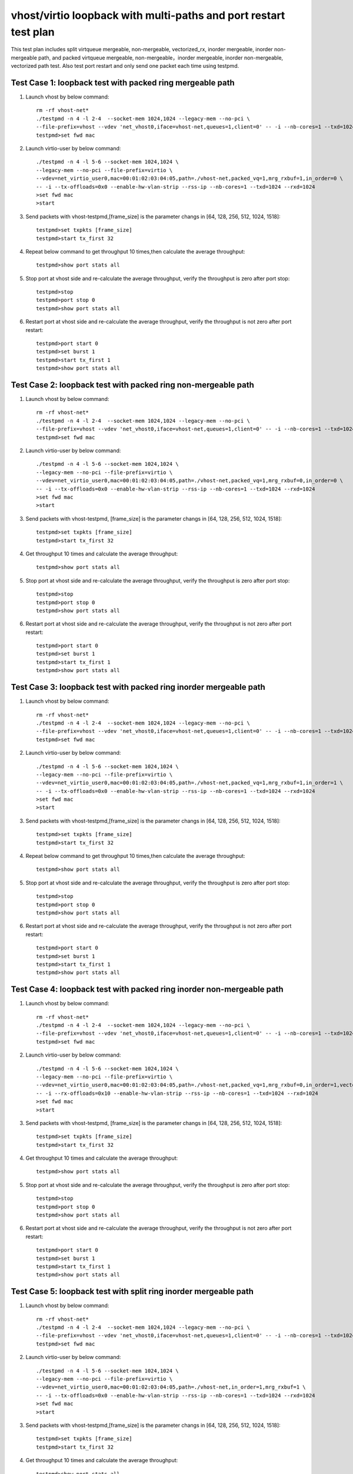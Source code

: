 .. Copyright (c) <2019>, Intel Corporation
   All rights reserved.

   Redistribution and use in source and binary forms, with or without
   modification, are permitted provided that the following conditions
   are met:

   - Redistributions of source code must retain the above copyright
     notice, this list of conditions and the following disclaimer.

   - Redistributions in binary form must reproduce the above copyright
     notice, this list of conditions and the following disclaimer in
     the documentation and/or other materials provided with the
     distribution.

   - Neither the name of Intel Corporation nor the names of its
     contributors may be used to endorse or promote products derived
     from this software without specific prior written permission.

   THIS SOFTWARE IS PROVIDED BY THE COPYRIGHT HOLDERS AND CONTRIBUTORS
   "AS IS" AND ANY EXPRESS OR IMPLIED WARRANTIES, INCLUDING, BUT NOT
   LIMITED TO, THE IMPLIED WARRANTIES OF MERCHANTABILITY AND FITNESS
   FOR A PARTICULAR PURPOSE ARE DISCLAIMED. IN NO EVENT SHALL THE
   COPYRIGHT OWNER OR CONTRIBUTORS BE LIABLE FOR ANY DIRECT, INDIRECT,
   INCIDENTAL, SPECIAL, EXEMPLARY, OR CONSEQUENTIAL DAMAGES
   (INCLUDING, BUT NOT LIMITED TO, PROCUREMENT OF SUBSTITUTE GOODS OR
   SERVICES; LOSS OF USE, DATA, OR PROFITS; OR BUSINESS INTERRUPTION)
   HOWEVER CAUSED AND ON ANY THEORY OF LIABILITY, WHETHER IN CONTRACT,
   STRICT LIABILITY, OR TORT (INCLUDING NEGLIGENCE OR OTHERWISE)
   ARISING IN ANY WAY OUT OF THE USE OF THIS SOFTWARE, EVEN IF ADVISED
   OF THE POSSIBILITY OF SUCH DAMAGE.

=================================================================
vhost/virtio loopback with multi-paths and port restart test plan
=================================================================

This test plan includes split virtqueue mergeable, non-mergeable, vectorized_rx,
inorder mergeable, inorder non-mergeable path, and packed virtqueue mergeable,
non-mergeable，inorder mergeable, inorder non-mergeable, vectorized path test.
Also test port restart and only send one packet each time using testpmd.

Test Case 1: loopback test with packed ring mergeable path
==========================================================

1. Launch vhost by below command::

    rm -rf vhost-net*
    ./testpmd -n 4 -l 2-4  --socket-mem 1024,1024 --legacy-mem --no-pci \
    --file-prefix=vhost --vdev 'net_vhost0,iface=vhost-net,queues=1,client=0' -- -i --nb-cores=1 --txd=1024 --rxd=1024
    testpmd>set fwd mac

2. Launch virtio-user by below command::

    ./testpmd -n 4 -l 5-6 --socket-mem 1024,1024 \
    --legacy-mem --no-pci --file-prefix=virtio \
    --vdev=net_virtio_user0,mac=00:01:02:03:04:05,path=./vhost-net,packed_vq=1,mrg_rxbuf=1,in_order=0 \
    -- -i --tx-offloads=0x0 --enable-hw-vlan-strip --rss-ip --nb-cores=1 --txd=1024 --rxd=1024
    >set fwd mac
    >start

3. Send packets with vhost-testpmd,[frame_size] is the parameter changs in [64, 128, 256, 512, 1024, 1518]::

    testpmd>set txpkts [frame_size]
    testpmd>start tx_first 32

4. Repeat below command to get throughput 10 times,then calculate the average throughput::

    testpmd>show port stats all

5. Stop port at vhost side and re-calculate the average throughput, verify the throughput is zero after port stop::

    testpmd>stop
    testpmd>port stop 0
    testpmd>show port stats all

6. Restart port at vhost side and re-calculate the average throughput, verify the throughput is not zero after port restart::

    testpmd>port start 0
    testpmd>set burst 1
    testpmd>start tx_first 1
    testpmd>show port stats all

Test Case 2: loopback test with packed ring non-mergeable path
==============================================================

1. Launch vhost by below command::

    rm -rf vhost-net*
    ./testpmd -n 4 -l 2-4  --socket-mem 1024,1024 --legacy-mem --no-pci \
    --file-prefix=vhost --vdev 'net_vhost0,iface=vhost-net,queues=1,client=0' -- -i --nb-cores=1 --txd=1024 --rxd=1024
    testpmd>set fwd mac

2. Launch virtio-user by below command::

    ./testpmd -n 4 -l 5-6 --socket-mem 1024,1024 \
    --legacy-mem --no-pci --file-prefix=virtio \
    --vdev=net_virtio_user0,mac=00:01:02:03:04:05,path=./vhost-net,packed_vq=1,mrg_rxbuf=0,in_order=0 \
    -- -i --tx-offloads=0x0 --enable-hw-vlan-strip --rss-ip --nb-cores=1 --txd=1024 --rxd=1024
    >set fwd mac
    >start

3. Send packets with vhost-testpmd, [frame_size] is the parameter changs in [64, 128, 256, 512, 1024, 1518]::

    testpmd>set txpkts [frame_size]
    testpmd>start tx_first 32

4. Get throughput 10 times and calculate the average throughput::

    testpmd>show port stats all

5. Stop port at vhost side and re-calculate the average throughput, verify the throughput is zero after port stop::

    testpmd>stop
    testpmd>port stop 0
    testpmd>show port stats all

6. Restart port at vhost side and re-calculate the average throughput, verify the throughput is not zero after port restart::

    testpmd>port start 0
    testpmd>set burst 1
    testpmd>start tx_first 1
    testpmd>show port stats all

Test Case 3: loopback test with packed ring inorder mergeable path
==================================================================

1. Launch vhost by below command::

    rm -rf vhost-net*
    ./testpmd -n 4 -l 2-4  --socket-mem 1024,1024 --legacy-mem --no-pci \
    --file-prefix=vhost --vdev 'net_vhost0,iface=vhost-net,queues=1,client=0' -- -i --nb-cores=1 --txd=1024 --rxd=1024
    testpmd>set fwd mac

2. Launch virtio-user by below command::

    ./testpmd -n 4 -l 5-6 --socket-mem 1024,1024 \
    --legacy-mem --no-pci --file-prefix=virtio \
    --vdev=net_virtio_user0,mac=00:01:02:03:04:05,path=./vhost-net,packed_vq=1,mrg_rxbuf=1,in_order=1 \
    -- -i --tx-offloads=0x0 --enable-hw-vlan-strip --rss-ip --nb-cores=1 --txd=1024 --rxd=1024
    >set fwd mac
    >start

3. Send packets with vhost-testpmd,[frame_size] is the parameter changs in [64, 128, 256, 512, 1024, 1518]::

    testpmd>set txpkts [frame_size]
    testpmd>start tx_first 32

4. Repeat below command to get throughput 10 times,then calculate the average throughput::

    testpmd>show port stats all

5. Stop port at vhost side and re-calculate the average throughput, verify the throughput is zero after port stop::

    testpmd>stop
    testpmd>port stop 0
    testpmd>show port stats all

6. Restart port at vhost side and re-calculate the average throughput, verify the throughput is not zero after port restart::

    testpmd>port start 0
    testpmd>set burst 1
    testpmd>start tx_first 1
    testpmd>show port stats all

Test Case 4: loopback test with packed ring inorder non-mergeable path
======================================================================

1. Launch vhost by below command::

    rm -rf vhost-net*
    ./testpmd -n 4 -l 2-4  --socket-mem 1024,1024 --legacy-mem --no-pci \
    --file-prefix=vhost --vdev 'net_vhost0,iface=vhost-net,queues=1,client=0' -- -i --nb-cores=1 --txd=1024 --rxd=1024
    testpmd>set fwd mac

2. Launch virtio-user by below command::

    ./testpmd -n 4 -l 5-6 --socket-mem 1024,1024 \
    --legacy-mem --no-pci --file-prefix=virtio \
    --vdev=net_virtio_user0,mac=00:01:02:03:04:05,path=./vhost-net,packed_vq=1,mrg_rxbuf=0,in_order=1,vectorized=1 \
    -- -i --rx-offloads=0x10 --enable-hw-vlan-strip --rss-ip --nb-cores=1 --txd=1024 --rxd=1024
    >set fwd mac
    >start

3. Send packets with vhost-testpmd, [frame_size] is the parameter changs in [64, 128, 256, 512, 1024, 1518]::

    testpmd>set txpkts [frame_size]
    testpmd>start tx_first 32

4. Get throughput 10 times and calculate the average throughput::

    testpmd>show port stats all

5. Stop port at vhost side and re-calculate the average throughput, verify the throughput is zero after port stop::

    testpmd>stop
    testpmd>port stop 0
    testpmd>show port stats all

6. Restart port at vhost side and re-calculate the average throughput, verify the throughput is not zero after port restart::

    testpmd>port start 0
    testpmd>set burst 1
    testpmd>start tx_first 1
    testpmd>show port stats all

Test Case 5: loopback test with split ring inorder mergeable path
==================================================================

1. Launch vhost by below command::

    rm -rf vhost-net*
    ./testpmd -n 4 -l 2-4  --socket-mem 1024,1024 --legacy-mem --no-pci \
    --file-prefix=vhost --vdev 'net_vhost0,iface=vhost-net,queues=1,client=0' -- -i --nb-cores=1 --txd=1024 --rxd=1024
    testpmd>set fwd mac

2. Launch virtio-user by below command::

    ./testpmd -n 4 -l 5-6 --socket-mem 1024,1024 \
    --legacy-mem --no-pci --file-prefix=virtio \
    --vdev=net_virtio_user0,mac=00:01:02:03:04:05,path=./vhost-net,in_order=1,mrg_rxbuf=1 \
    -- -i --tx-offloads=0x0 --enable-hw-vlan-strip --rss-ip --nb-cores=1 --txd=1024 --rxd=1024
    >set fwd mac
    >start

3. Send packets with vhost-testpmd,[frame_size] is the parameter changs in [64, 128, 256, 512, 1024, 1518]::

    testpmd>set txpkts [frame_size]
    testpmd>start tx_first 32

4. Get throughput 10 times and calculate the average throughput::

    testpmd>show port stats all

5. Stop port at vhost side and re-calculate the average throughput, verify the throughput is zero after port stop::

    testpmd>stop
    testpmd>port stop 0
    testpmd>show port stats all

6. Restart port at vhost side and re-calculate the average throughput, verify the throughput is not zero after port restart::

    testpmd>port start 0
    testpmd>set burst 1
    testpmd>start tx_first 1
    testpmd>show port stats all

Test Case 6: loopback test with split ring inorder non-mergeable path
=====================================================================

1. Launch vhost by below command::

    rm -rf vhost-net*
    ./testpmd -n 4 -l 2-4  --socket-mem 1024,1024 --legacy-mem --no-pci \
    --file-prefix=vhost --vdev 'net_vhost0,iface=vhost-net,queues=1,client=0' -- -i --nb-cores=1 --txd=1024 --rxd=1024
    testpmd>set fwd mac

2. Launch virtio-user by below command::

    ./testpmd -n 4 -l 5-6 --socket-mem 1024,1024 \
    --legacy-mem --no-pci --file-prefix=virtio \
    --vdev=net_virtio_user0,mac=00:01:02:03:04:05,path=./vhost-net,in_order=1,mrg_rxbuf=0 \
    -- -i --tx-offloads=0x0 --enable-hw-vlan-strip --rss-ip --nb-cores=1 --txd=1024 --rxd=1024
    >set fwd mac
    >start

3. Send packets with vhost-testpmd, [frame_size] is the parameter changs in [64, 128, 256, 512, 1024, 1518]::

    testpmd>set txpkts [frame_size]
    testpmd>start tx_first 32

4. Get throughput 10 times and calculate the average throughput::

    testpmd>show port stats all

5. Stop port at vhost side and re-calculate the average throughput, verify the throughput is zero after port stop::

    testpmd>stop
    testpmd>port stop 0
    testpmd>show port stats all

6. Restart port at vhost side and re-calculate the average throughput, verify the throughput is not zero after port restart::

    testpmd>port start 0
    testpmd>set burst 1
    testpmd>start tx_first 1
    testpmd>show port stats all

Test Case 7: loopback test with split ring mergeable path
=========================================================

1. Launch vhost by below command::

    rm -rf vhost-net*
    ./testpmd -n 4 -l 2-4  --socket-mem 1024,1024 --legacy-mem --no-pci \
    --file-prefix=vhost --vdev 'net_vhost0,iface=vhost-net,queues=1,client=0' -- -i --nb-cores=1 --txd=1024 --rxd=1024
    testpmd>set fwd mac

2. Launch virtio-user by below command::

    ./testpmd -n 4 -l 5-6 --socket-mem 1024,1024 \
    --legacy-mem --no-pci --file-prefix=virtio \
    --vdev=net_virtio_user0,mac=00:01:02:03:04:05,path=./vhost-net,in_order=0,mrg_rxbuf=1 \
    -- -i --tx-offloads=0x0 --enable-hw-vlan-strip --rss-ip --nb-cores=1 --txd=1024 --rxd=1024
    >set fwd mac
    >start

3. Send packets with vhost-testpmd, [frame_size] is the parameter changs in [64, 128, 256, 512, 1024, 1518]::

    testpmd>set txpkts [frame_size]
    testpmd>start tx_first 32

4. Get throughput 10 times and calculate the average throughput::

    testpmd>show port stats all

5. Port restart at vhost side 100 times and re-calculate the average throughput, verify the throughput is not zero after port restart::

    testpmd>stop
    testpmd>port stop 0
    testpmd>port start 0
    ...
    testpmd>stop
    testpmd>port stop 0
    testpmd>port start 0
    testpmd>set burst 1
    testpmd>start tx_first 1
    testpmd>show port stats all

Test Case 8: loopback test with split ring non-mergeable path
=============================================================

1. Launch vhost by below command::

    rm -rf vhost-net*
    ./testpmd -n 4 -l 2-4  --socket-mem 1024,1024 --legacy-mem --no-pci \
    --file-prefix=vhost --vdev 'net_vhost0,iface=vhost-net,queues=1,client=0' -- -i --nb-cores=1 --txd=1024 --rxd=1024
    testpmd>set fwd mac

2. Launch virtio-user by below command::

    ./testpmd -n 4 -l 5-6 --socket-mem 1024,1024 \
    --legacy-mem --no-pci --file-prefix=virtio \
    --vdev=net_virtio_user0,mac=00:01:02:03:04:05,path=./vhost-net,in_order=0,mrg_rxbuf=0,vectorized=1 \
    -- -i --rx-offloads=0x10 --enable-hw-vlan-strip --rss-ip --nb-cores=1 --txd=1024 --rxd=1024
    >set fwd mac
    >start

3. Send packets with vhost-testpmd,[frame_size] is the parameter changs in [64, 128, 256, 512, 1024, 1518]::

    testpmd>set txpkts [frame_size]
    testpmd>start tx_first 32

4. Get throughput 10 times and calculate the average throughput::

    testpmd>show port stats all

5. Stop port at vhost side and re-calculate the average throughput, verify the throughput is zero after port stop::

    testpmd>stop
    testpmd>port stop 0
    testpmd>show port stats all

6. Restart port at vhost side and re-calculate the average throughput, verify the throughput is not zero after port restart::

    testpmd>port start 0
    testpmd>set burst 1
    testpmd>start tx_first 1
    testpmd>show port stats all

Test Case 9: loopback test with split ring vector_rx path
=========================================================

1. Launch vhost by below command::

    rm -rf vhost-net*
    ./testpmd -n 4 -l 2-4  --socket-mem 1024,1024 --legacy-mem --no-pci \
    --file-prefix=vhost --vdev 'net_vhost0,iface=vhost-net,queues=1,client=0' -- -i --nb-cores=1 --txd=1024 --rxd=1024
    testpmd>set fwd mac

2. Launch virtio-user by below command::

    ./testpmd -n 4 -l 5-6 --socket-mem 1024,1024 \
    --legacy-mem --no-pci --file-prefix=virtio \
    --vdev=net_virtio_user0,mac=00:01:02:03:04:05,path=./vhost-net,in_order=0,mrg_rxbuf=0,vectorized=1 \
    -- -i --nb-cores=1 --txd=1024 --rxd=1024
    >set fwd mac
    >start

3. Send packets with vhost-testpmd, [frame_size] is the parameter changs in [64, 128, 256, 512, 1024, 1518]::

    testpmd>set txpkts [frame_size]
    testpmd>start tx_first 32

4. Get throughput 10 times and calculate the average throughput::

    testpmd>show port stats all

5. Stop port at vhost side and re-calculate the average throughput, verify the throughput is zero after port stop::

    testpmd>stop
    testpmd>port stop 0
    testpmd>show port stats all

6. Restart port at vhost side and re-calculate the average throughput, verify the throughput is not zero after port restart::

    testpmd>port start 0
    testpmd>set burst 1
    testpmd>start tx_first 1
    testpmd>show port stats all

Test Case 10: loopback test with packed ring vectorized path
============================================================

1. Launch vhost by below command::

    rm -rf vhost-net*
    ./testpmd -n 4 -l 2-4 --no-pci \
    --file-prefix=vhost --vdev 'net_vhost0,iface=vhost-net,queues=1,client=0' -- -i --nb-cores=1 --txd=1024 --rxd=1024
    testpmd>set fwd mac

2. Launch virtio-user by below command::

    ./testpmd -n 4 -l 5-6 --no-pci --file-prefix=virtio \
    --vdev=net_virtio_user0,mac=00:01:02:03:04:05,path=./vhost-net,packed_vq=1,in_order=0,mrg_rxbuf=0,vectorized=1 \
    -- -i --nb-cores=1 --txd=1024 --rxd=1024
    >set fwd mac
    >start

3. Send packets with vhost-testpmd, [frame_size] is the parameter changs in [64, 128, 256, 512, 1024, 1518]::

    testpmd>set txpkts [frame_size]
    testpmd>start tx_first 32

4. Get throughput 10 times and calculate the average throughput::

    testpmd>show port stats all

5. Stop port at vhost side and re-calculate the average throughput, verify the throughput is zero after port stop::

    testpmd>stop
    testpmd>port stop 0
    testpmd>show port stats all

6. Restart port at vhost side and re-calculate the average throughput, verify the throughput is not zero after port restart::

    testpmd>port start 0
    testpmd>set burst 1
    testpmd>start tx_first 1
    testpmd>show port stats all